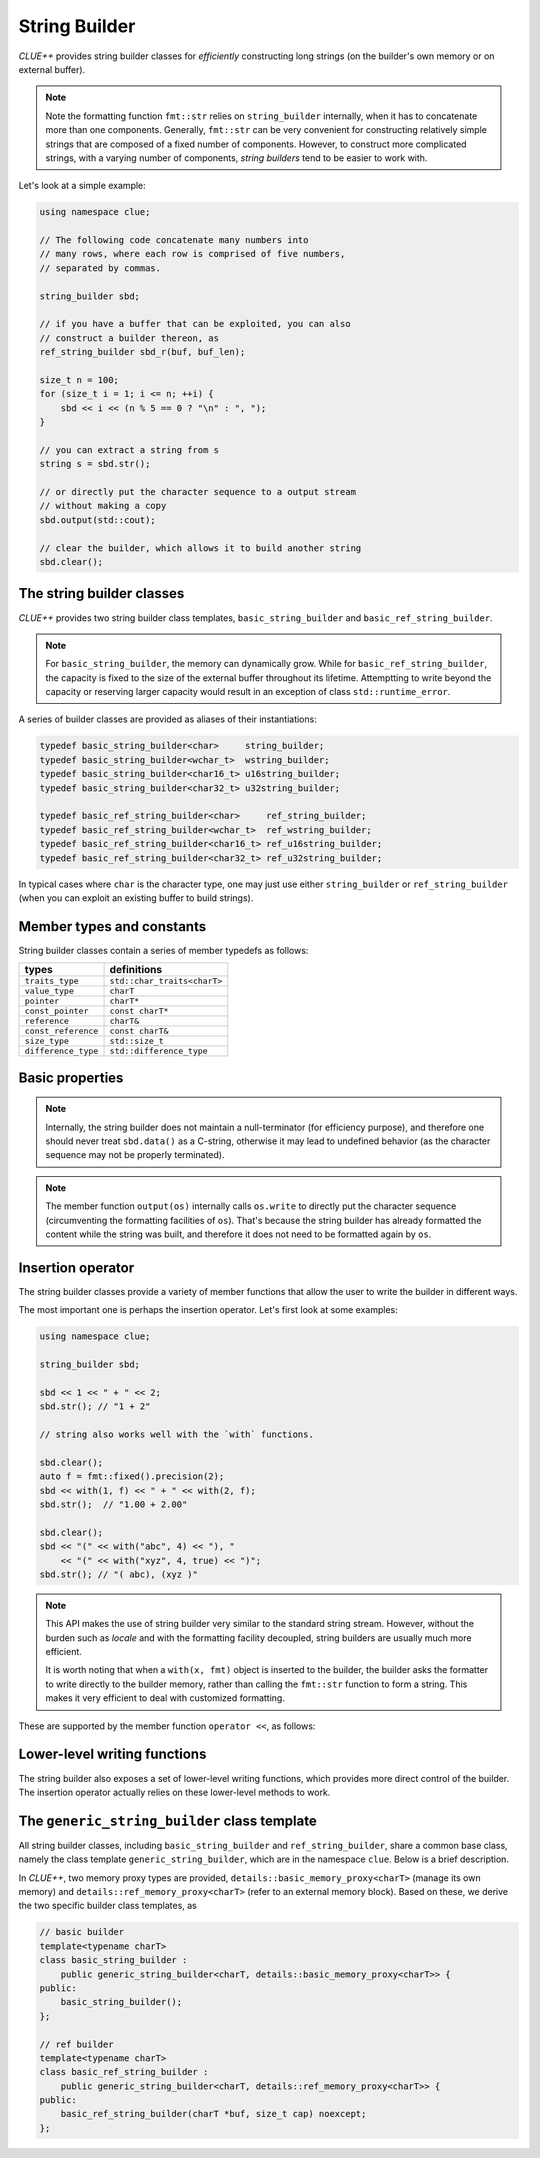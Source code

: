 String Builder
===============

*CLUE++* provides string builder classes for *efficiently* constructing long strings (on the builder's own memory or on external buffer).

.. note::

    Note the formatting function ``fmt::str`` relies on ``string_builder`` internally, when it has to concatenate more than one components. Generally, ``fmt::str`` can be very convenient for constructing relatively simple strings that are composed of a fixed number of components. However, to construct more complicated strings, with a varying number of components, *string builders* tend to be easier to work with.

Let's look at a simple example:

.. code-block:: cpp

    using namespace clue;

    // The following code concatenate many numbers into
    // many rows, where each row is comprised of five numbers,
    // separated by commas.

    string_builder sbd;

    // if you have a buffer that can be exploited, you can also
    // construct a builder thereon, as
    ref_string_builder sbd_r(buf, buf_len);

    size_t n = 100;
    for (size_t i = 1; i <= n; ++i) {
        sbd << i << (n % 5 == 0 ? "\n" : ", ");
    }

    // you can extract a string from s
    string s = sbd.str();

    // or directly put the character sequence to a output stream
    // without making a copy
    sbd.output(std::cout);

    // clear the builder, which allows it to build another string
    sbd.clear();

The string builder classes
---------------------------

*CLUE++* provides two string builder class templates, ``basic_string_builder`` and ``basic_ref_string_builder``.

.. cpp:class:: basic_string_builder<charT>

    A string builder class that manages its own memory.

.. cpp:class:: basic_ref_string_builder<charT>

    A string builder class that refers to an external buffer which it does not possess.

.. note::

    For ``basic_string_builder``, the memory can dynamically grow. While for ``basic_ref_string_builder``, the capacity is fixed to the size of the external buffer throughout its lifetime. Attemptting to write beyond the capacity or reserving larger capacity would result in an exception of class ``std::runtime_error``.

A series of builder classes are provided as aliases of their instantiations:

.. code-block:: cpp

    typedef basic_string_builder<char>     string_builder;
    typedef basic_string_builder<wchar_t>  wstring_builder;
    typedef basic_string_builder<char16_t> u16string_builder;
    typedef basic_string_builder<char32_t> u32string_builder;

    typedef basic_ref_string_builder<char>     ref_string_builder;
    typedef basic_ref_string_builder<wchar_t>  ref_wstring_builder;
    typedef basic_ref_string_builder<char16_t> ref_u16string_builder;
    typedef basic_ref_string_builder<char32_t> ref_u32string_builder;

In typical cases where ``char`` is the character type, one may just use either ``string_builder`` or ``ref_string_builder`` (when you can exploit an existing buffer to build strings).


Member types and constants
---------------------------

String builder classes contain a series of member typedefs as follows:

============================= ============================================
 **types**                     **definitions**
----------------------------- --------------------------------------------
``traits_type``                ``std::char_traits<charT>``
``value_type``                 ``charT``
``pointer``                    ``charT*``
``const_pointer``              ``const charT*``
``reference``                  ``charT&``
``const_reference``            ``const charT&``
``size_type``                  ``std::size_t``
``difference_type``            ``std::difference_type``
============================= ============================================


Basic properties
-----------------

.. cpp:function:: constexpr const charT* data() const noexcept

    Get a const pointer to the base address.

.. note::
    Internally, the string builder does not maintain a null-terminator (for efficiency purpose), and therefore one should never treat ``sbd.data()`` as a C-string, otherwise it may lead to undefined behavior (as the character sequence may not be properly terminated).

.. cpp:function:: constexpr size_type size() const noexcept

    Get the size, *i.e.*, the number of characters of the constructed part.

.. cpp:function:: constexpr bool empty() const noexcept

    Get whether the constructed part is empty.

.. cpp:function:: constexpr size_type capacity() const noexcept

    Get the capacity, the maximum number of characters that it can hold without allocating new memory.

.. cpp:function:: constexpr basic_string_view<charT> str_view() const noexcept

    Get a string view that captures the constructed string.

.. cpp:function:: constexpr std::basic_string<charT> str() const

    Get a copy of the constructed string as a string.

.. cpp:function:: void output(std::ostream& os) const

    Put the constructed string to an output stream.

.. note::
    The member function ``output(os)`` internally calls ``os.write`` to directly put the character sequence (circumventing the formatting facilities of ``os``). That's because the string builder has already formatted the content while the string was built, and therefore it does not need to be formatted again by ``os``.


Insertion operator
--------------------

The string builder classes provide a variety of member functions that allow the user to write the builder in different ways.

The most important one is perhaps the insertion operator. Let's first look at some examples:

.. code-block:: cpp

    using namespace clue;

    string_builder sbd;

    sbd << 1 << " + " << 2;
    sbd.str(); // "1 + 2"

    // string also works well with the `with` functions.

    sbd.clear();
    auto f = fmt::fixed().precision(2);
    sbd << with(1, f) << " + " << with(2, f);
    sbd.str();  // "1.00 + 2.00"

    sbd.clear();
    sbd << "(" << with("abc", 4) << "), "
        << "(" << with("xyz", 4, true) << ")";
    sbd.str(); // "( abc), (xyz )"

.. note::

    This API makes the use of string builder very similar to the standard string stream. However, without the burden such as *locale* and with the formatting facility decoupled, string builders are usually much more efficient.

    It is worth noting that when a ``with(x, fmt)`` object is inserted to the builder, the builder asks the formatter to write directly to the builder memory, rather than calling the ``fmt::str`` function to form a string. This makes it very efficient to deal with customized formatting.

These are supported by the member function ``operator <<``, as follows:

.. cpp:function:: generic_string_builder& operator << (const T& x)

    Insert a value ``x`` to the builder, with default formatting.

.. cpp:function:: generic_string_builder& operator << (with_fmt_t wfmt)

    Insert a value with a customized formatter.

.. cpp:function:: generic_string_builder& operator << (with_fmt_ex_t wfmt)

    Insert a value with a customized formatter and positional specification.


Lower-level writing functions
------------------------------

The string builder also exposes a set of lower-level writing functions, which provides more direct control of the builder. The insertion operator actually relies on these lower-level methods to work.

.. cpp:function:: void write(charT c)

    Write a single character ``c`` to the builder.

.. cpp:function:: void write(charT c, size_type n)

    Write the ``n`` characters of value ``c`` to the builder.

.. cpp:function:: void write(const charT *s, size_type n)

    Write a sequence of characters ``s`` of length ``n`` to the builder.

.. cpp:function:: void write(const charT *s)

    Write a C-string ``s`` to the builder.

.. cpp:function:: void writef(const T& x, Fmt&& fmt)

    Write a value ``x`` to the builder, using formatter ``fmt``. This calls ``fmt.formatted_write`` internally.

.. cpp:function:: void writef(const T& x, Fmt&& fmt, size_t width, bool leftjust=false)

    Write a value ``x`` to the builder, using formatter ``fmt``, with a given field with ``width`` and a boolean indicator ``ljust`` to indicate whether to left-justify the content. This calls ``fmt.formatted_write`` internally.

.. cpp:function:: void clear() noexcept

    Clear the content.

    This function simply sets the ``size`` to zero, while retaining the memory and the capacity.

.. cpp:function:: void reset() noexcept

    Clear the content and reset the underlying memory proxy.

    :note: For ``ref_string_builder``, this is the same as ``clear()``.

.. cpp:function:: void reserve(size_type n)

    Reserve the capacity to ``n`` characters.

    :note: If a reasonable estimate of the maximum possible string length can be obtained in advance. Reserve that capacity initally may result in better performance. 

    :note: For ``ref_string_builder``, attempting to reserve a capacity larger than the buffer size would cause an exception of class ``std::runtime_error``.



The ``generic_string_builder`` class template
----------------------------------------------

All string builder classes, including ``basic_string_builder`` and ``ref_string_builder``, share a common base class, namely the class template ``generic_string_builder``, which are in the namespace ``clue``. Below is a brief description.

.. cpp:class:: generic_string_builder<charT, MemProxy>

    This class template has two template parameters:

    :param charT: the character type.
    :param MemProxy: the memory proxy type, which specifies how the memory is managed.

    Here, the ``MemProxy`` type should implement the following interface:

    - default constructible (derive class may initialize it after construction)
    - ``mp.data() noexcept``: get the base data pointer (both const and non-const)
    - ``mp.capacity() noexcept``: get the capacity, maximum number of characters that it can hold without re-allocating the memory.
    - ``mp.reset() noexcept``: release the resources (whenever appropriate).
    - ``mp.reserve(newcap, len)``: reserve at least enough memory to hold at least ``newcap`` characters, while the first ``len`` characters in the current memory should be preserved/copied to the new memory block.

In *CLUE++*, two memory proxy types are provided, ``details::basic_memory_proxy<charT>`` (manage its own memory) and ``details::ref_memory_proxy<charT>`` (refer to an external memory block). Based on these, we derive the two specific builder class templates, as

.. code-block:: cpp

    // basic builder
    template<typename charT>
    class basic_string_builder :
        public generic_string_builder<charT, details::basic_memory_proxy<charT>> {
    public:
        basic_string_builder();
    };

    // ref builder
    template<typename charT>
    class basic_ref_string_builder :
        public generic_string_builder<charT, details::ref_memory_proxy<charT>> {
    public:
        basic_ref_string_builder(charT *buf, size_t cap) noexcept;
    };
